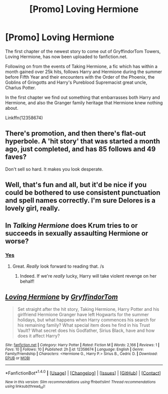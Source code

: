 #+TITLE: [Promo] Loving Hermione

* [Promo] Loving Hermione
:PROPERTIES:
:Author: GryffindorTom
:Score: 0
:DateUnix: 1486696627.0
:DateShort: 2017-Feb-10
:FlairText: Promotion
:END:
The first chapter of the newest story to come out of GryffindorTom Towers, Loving Hermione, has now been uploaded to fanfiction.net.

Following on from the events of Taking Hermione, a fic which has within a month gained over 25k hits, follows Harry and Hermione during the summer before Fifth Year and their encounters with the Order of the Phoenix, the Goblins of Gringotts and Harry's Pureblood Supremacist great uncle, Charlus Potter.

In the first chapter we find out something that embarrasses both Harry and Hermione, and also the Granger family heritage that Hermione knew nothing about.

Linkffn(12358674)


** There's promotion, and then there's flat-out hyperbole. A 'hit story' that was started a month ago, just completed, and has 85 follows and 49 faves?

Don't sell so hard. It makes you look desperate.
:PROPERTIES:
:Author: Huntrrz
:Score: 13
:DateUnix: 1486738259.0
:DateShort: 2017-Feb-10
:END:


** Well, that's fun and all, but it'd be nice if you could be bothered to use consistent punctuation and spell names correctly. I'm sure Delores is a lovely girl, really.
:PROPERTIES:
:Author: vaiire
:Score: 10
:DateUnix: 1486705948.0
:DateShort: 2017-Feb-10
:END:


** In /Talking Hermione/ does Krum tries to or succeeds in sexually assaulting Hermione or worse?
:PROPERTIES:
:Author: turbinicarpus
:Score: 6
:DateUnix: 1486699239.0
:DateShort: 2017-Feb-10
:END:

*** [[/spoiler][Yes]]
:PROPERTIES:
:Author: yarglethatblargle
:Score: 3
:DateUnix: 1486700105.0
:DateShort: 2017-Feb-10
:END:

**** Great. /Really/ look forward to reading that. /s
:PROPERTIES:
:Author: Huntrrz
:Score: 2
:DateUnix: 1486733270.0
:DateShort: 2017-Feb-10
:END:

***** Indeed. If we're /really/ lucky, Harry will take violent revenge on her behalf!
:PROPERTIES:
:Author: turbinicarpus
:Score: 1
:DateUnix: 1486777183.0
:DateShort: 2017-Feb-11
:END:


** [[http://www.fanfiction.net/s/12358674/1/][*/Loving Hermione/*]] by [[https://www.fanfiction.net/u/7181428/GryffindorTom][/GryffindorTom/]]

#+begin_quote
  Set straight after the hit story, Taking Hermione, Harry Potter and his girlfriend Hermione Granger have left Hogwarts for the summer holidays, but what happens when Harry commences his search for his remaining family? What special item does he find in his Trust Vault? What secret does his Godfather, Sirius Black, have and how does it affect Harry?
#+end_quote

^{/Site/: [[http://www.fanfiction.net/][fanfiction.net]] *|* /Category/: Harry Potter *|* /Rated/: Fiction M *|* /Words/: 2,166 *|* /Reviews/: 1 *|* /Favs/: 10 *|* /Follows/: 10 *|* /Published/: 2h *|* /id/: 12358674 *|* /Language/: English *|* /Genre/: Family/Friendship *|* /Characters/: <Hermione G., Harry P.> Sirius B., Cedric D. *|* /Download/: [[http://www.ff2ebook.com/old/ffn-bot/index.php?id=12358674&source=ff&filetype=epub][EPUB]] or [[http://www.ff2ebook.com/old/ffn-bot/index.php?id=12358674&source=ff&filetype=mobi][MOBI]]}

--------------

*FanfictionBot*^{1.4.0} *|* [[[https://github.com/tusing/reddit-ffn-bot/wiki/Usage][Usage]]] | [[[https://github.com/tusing/reddit-ffn-bot/wiki/Changelog][Changelog]]] | [[[https://github.com/tusing/reddit-ffn-bot/issues/][Issues]]] | [[[https://github.com/tusing/reddit-ffn-bot/][GitHub]]] | [[[https://www.reddit.com/message/compose?to=tusing][Contact]]]

^{/New in this version: Slim recommendations using/ ffnbot!slim! /Thread recommendations using/ linksub(thread_id)!}
:PROPERTIES:
:Author: FanfictionBot
:Score: -2
:DateUnix: 1486696661.0
:DateShort: 2017-Feb-10
:END:
